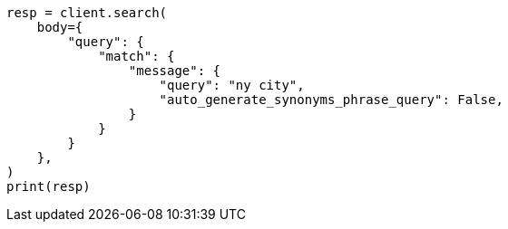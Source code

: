 // query-dsl/match-query.asciidoc:268

[source, python]
----
resp = client.search(
    body={
        "query": {
            "match": {
                "message": {
                    "query": "ny city",
                    "auto_generate_synonyms_phrase_query": False,
                }
            }
        }
    },
)
print(resp)
----